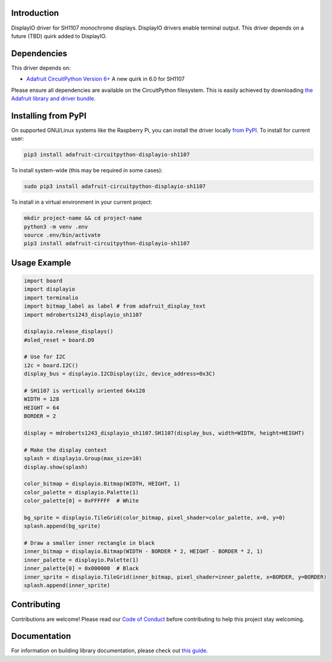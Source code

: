 Introduction
============

.. image:: https://readthedocs.org/projects/adafruit-circuitpython-displayio_sh1107/badge/?version=latest
    :target: https://circuitpython.readthedocs.io/projects/displayio_sh1107/en/latest/
    :alt: Documentation Status

.. image:: https://img.shields.io/discord/327254708534116352.svg
    :target: https://adafru.it/discord
    :alt: Discord

.. image:: https://github.com/adafruit/Adafruit_CircuitPython_DisplayIO_SH1107/workflows/Build%20CI/badge.svg
    :target: https://github.com/adafruit/Adafruit_CircuitPython_DisplayIO_SH1107/actions
    :alt: Build Status

.. image:: https://img.shields.io/badge/code%20style-black-000000.svg
    :target: https://github.com/psf/black
    :alt: Code Style: Black

DisplayIO driver for SH1107 monochrome displays. DisplayIO drivers enable terminal output. This driver depends on a future (TBD) quirk added to DisplayIO.


Dependencies
=============
This driver depends on:

* `Adafruit CircuitPython Version 6+ <https://github.com/adafruit/circuitpython>`_ A new quirk in 6.0 for SH1107

Please ensure all dependencies are available on the CircuitPython filesystem.
This is easily achieved by downloading
`the Adafruit library and driver bundle <https://circuitpython.org/libraries>`_.

Installing from PyPI
=====================
On supported GNU/Linux systems like the Raspberry Pi, you can install the driver locally `from
PyPI <https://pypi.org/project/adafruit-circuitpython-displayio_sh1107/>`_. To install for current user:

.. code-block:: shell

    pip3 install adafruit-circuitpython-displayio-sh1107

To install system-wide (this may be required in some cases):

.. code-block:: shell

    sudo pip3 install adafruit-circuitpython-displayio-sh1107

To install in a virtual environment in your current project:

.. code-block:: shell

    mkdir project-name && cd project-name
    python3 -m venv .env
    source .env/bin/activate
    pip3 install adafruit-circuitpython-displayio-sh1107

Usage Example
=============

.. code-block:: python

    import board
    import displayio
    import terminalio
    import bitmap_label as label # from adafruit_display_text
    import mdroberts1243_displayio_sh1107

    displayio.release_displays()
    #oled_reset = board.D9

    # Use for I2C
    i2c = board.I2C()
    display_bus = displayio.I2CDisplay(i2c, device_address=0x3C)

    # SH1107 is vertically oriented 64x128
    WIDTH = 128
    HEIGHT = 64
    BORDER = 2

    display = mdroberts1243_displayio_sh1107.SH1107(display_bus, width=WIDTH, height=HEIGHT)

    # Make the display context
    splash = displayio.Group(max_size=10)
    display.show(splash)

    color_bitmap = displayio.Bitmap(WIDTH, HEIGHT, 1)
    color_palette = displayio.Palette(1)
    color_palette[0] = 0xFFFFFF  # White

    bg_sprite = displayio.TileGrid(color_bitmap, pixel_shader=color_palette, x=0, y=0)
    splash.append(bg_sprite)

    # Draw a smaller inner rectangle in black
    inner_bitmap = displayio.Bitmap(WIDTH - BORDER * 2, HEIGHT - BORDER * 2, 1)
    inner_palette = displayio.Palette(1)
    inner_palette[0] = 0x000000  # Black
    inner_sprite = displayio.TileGrid(inner_bitmap, pixel_shader=inner_palette, x=BORDER, y=BORDER)
    splash.append(inner_sprite)

Contributing
============

Contributions are welcome! Please read our `Code of Conduct
<https://github.com/adafruit/Adafruit_CircuitPython_DisplayIO_SH1107/blob/master/CODE_OF_CONDUCT.md>`_
before contributing to help this project stay welcoming.

Documentation
=============

For information on building library documentation, please check out `this guide <https://learn.adafruit.com/creating-and-sharing-a-circuitpython-library/sharing-our-docs-on-readthedocs#sphinx-5-1>`_.

